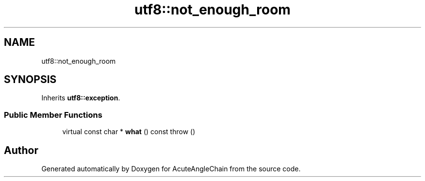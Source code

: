 .TH "utf8::not_enough_room" 3 "Sun Jun 3 2018" "AcuteAngleChain" \" -*- nroff -*-
.ad l
.nh
.SH NAME
utf8::not_enough_room
.SH SYNOPSIS
.br
.PP
.PP
Inherits \fButf8::exception\fP\&.
.SS "Public Member Functions"

.in +1c
.ti -1c
.RI "virtual const char * \fBwhat\fP () const  throw ()"
.br
.in -1c

.SH "Author"
.PP 
Generated automatically by Doxygen for AcuteAngleChain from the source code\&.
